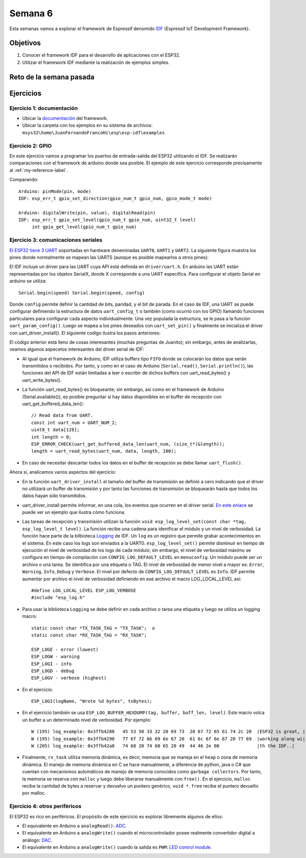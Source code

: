Semana 6
===========
Esta semanas vamos a explorar el framework de Espressif denomido `IDF <https://github.com/espressif/esp-idf>`__ 
(Espressif IoT Development Framework).

Objetivos
----------

1. Conocer el framework IDF para el desarrollo de aplicaciones con el ESP32.
2. Utilizar el framework IDF mediante la realización de ejemplos simples.

.. _my-reference-label:

Reto de la semana pasada
-------------------------

.. code-block:: c
   :lineno-start: 1

    #include <stdio.h>
    #include <string.h>
    #include <stdlib.h>
    #include "freertos/FreeRTOS.h"
    #include "freertos/task.h"
    #include "freertos/semphr.h"
    #include "driver/gpio.h"

    /**
    * Brief:
    * This test code shows how to configure gpio and how to use gpio interrupt.
    *
    * GPIO status:
    * GPIO18: output
    * GPIO4:  input, pulled up, interrupt from rising edge and falling edge
    *
    * Test:
    * Connect GPIO18 with GPIO4
    * Generate pulses on GPIO18, that triggers interrupt on GPIO4
    *
    */

    #define GPIO_OUTPUT_IO_0 GPIO_NUM_18
    #define GPIO_INPUT_IO_0 GPIO_NUM_4
    #define ESP_INTR_FLAG_DEFAULT 0

    SemaphoreHandle_t xSemaphore = NULL;

    static void IRAM_ATTR gpio_isr_handler(void *arg)
    {
        BaseType_t xHigherPriorityTaskWokenByPost;
        // We have not woken a task at the start of the ISR.
        xHigherPriorityTaskWokenByPost = pdFALSE;
        xSemaphoreGiveFromISR(xSemaphore, &xHigherPriorityTaskWokenByPost);
        if (xHigherPriorityTaskWokenByPost)
        {
            portYIELD_FROM_ISR();
        }
    }

    static void gpio_task_example(void *arg)
    {
        for (;;)
        {
            if (xSemaphoreTake(xSemaphore, portMAX_DELAY))
            {
                printf("GPIO[4] intr, val: %d\n", gpio_get_level(GPIO_INPUT_IO_0));
            }
        }
    }

    void app_main()
    {
        // Configure Output
        gpio_intr_disable(GPIO_OUTPUT_IO_0);
        gpio_set_level(GPIO_OUTPUT_IO_0, 0);
        gpio_pullup_dis(GPIO_OUTPUT_IO_0);
        gpio_pulldown_dis(GPIO_OUTPUT_IO_0);
        gpio_set_direction(GPIO_OUTPUT_IO_0, GPIO_MODE_OUTPUT);

        // Configure input
        gpio_set_direction(GPIO_INPUT_IO_0, GPIO_MODE_INPUT);
        gpio_pullup_en(GPIO_INPUT_IO_0);
        gpio_set_intr_type(GPIO_INPUT_IO_0, GPIO_INTR_ANYEDGE);
        gpio_intr_enable(GPIO_INPUT_IO_0);

        //create a binary semaphore
        xSemaphore = xSemaphoreCreateBinary();

        //start gpio task
        xTaskCreate(gpio_task_example, "gpio_task_example", 2048, NULL, 10, NULL);

        //install gpio isr service
        gpio_install_isr_service(ESP_INTR_FLAG_DEFAULT);
        //hook isr handler for specific gpio pin
        gpio_isr_handler_add(GPIO_INPUT_IO_0, gpio_isr_handler, (void *)GPIO_INPUT_IO_0);

        int cnt = 0;
        while (1)
        {
            printf("cnt: %d\n", cnt++);
            vTaskDelay(1000 / portTICK_RATE_MS);
            gpio_set_level(GPIO_OUTPUT_IO_0, cnt % 2);
        }
    }



Ejercicios
-----------

Ejercicio 1: documentación
^^^^^^^^^^^^^^^^^^^^^^^^^^^

* Ubicar la `documentación <https://docs.espressif.com/projects/esp-idf/en/latest/>`__ del framework.
* Ubicar la carpeta con los ejemplos en su sistema de archivos: ``msys32\home\JuanFernandoFrancoHi\esp\esp-idf\examples``

Ejercicio 2: GPIO 
^^^^^^^^^^^^^^^^^^^

En este ejercicio vamos a programar los puertos de entrada-salida del ESP32 utilizando el IDF. Se realizarán comparaciones 
con el framework de arduino donde sea posible. El ejemplo de este ejercicio corresponde precisamente al :ref:`my-reference-label`.

Comparando::

    Arduino: pinMode(pin, mode)
    IDF: esp_err_t gpio_set_direction(gpio_num_t gpio_num, gpio_mode_t mode)

    Arduino: digitalWrite(pin, value), digitalRead(pin)
    IDF: esp_err_t gpio_set_level(gpio_num_t gpio_num, uint32_t level)
         int gpio_get_level(gpio_num_t gpio_num)

Ejercicio 3: comunicaciones seriales
^^^^^^^^^^^^^^^^^^^^^^^^^^^^^^^^^^^^^^

`El ESP32 tiene 3 UART <https://esp-idf.readthedocs.io/en/latest/api-reference/peripherals/uart.html>`__ soportadas en 
hardware deneminadas ``UART0``, ``UART1`` y ``UART2``. La siguiente figura muestra los pines donde normalmente se mapean 
las UARTS (aunque es posible mapearlos a otros pines):

.. image:: ../_static/uarts.jpeg

El IDF incluye un driver para las UART cuya API está definida en ``driver/uart.h``. En arduino las UART están representadas 
por los objetos SerialX, donde X corresponde a una UART especifica. Para configurar el objeto Serial en arduino se utiliza::

    Serial.begin(speed) Serial.begin(speed, config)

Donde ``config`` permite definir la cantidad de bits, paridad, y el bit de parada. En el caso de IDF, una UART 
se puede configurar definiendo la estructura de datos ``uart_config_t`` o también (como ocurrió con los GPIO) 
llamando funciones particulares para configurar cada aspecto individualmente. Una vez populada la estructura, se le pasa a la 
función ``uart_param_config()``. Luego se mapea a los pines deseados con ``uart_set_pin()`` y finalmente se inicializa el 
driver con uart_driver_install(). El siguiente codigo ilustra los pasos anteriores:

.. code-block:: c
   :lineno-start: 1

    /* UART asynchronous example, that uses separate RX and TX tasks

    This example code is in the Public Domain (or CC0 licensed, at your option.)

    Unless required by applicable law or agreed to in writing, this
    software is distributed on an "AS IS" BASIS, WITHOUT WARRANTIES OR
    CONDITIONS OF ANY KIND, either express or implied.
    */
    #include "freertos/FreeRTOS.h"
    #include "freertos/task.h"
    #include "esp_system.h"
    #include "esp_log.h"
    #include "driver/uart.h"
    #include "soc/uart_struct.h"
    #include "string.h"

    static const int RX_BUF_SIZE = 1024;

    #define TXD_PIN (GPIO_NUM_4)
    #define RXD_PIN (GPIO_NUM_5)

    void init() {
        const uart_config_t uart_config = {
            .baud_rate = 115200,
            .data_bits = UART_DATA_8_BITS,
            .parity = UART_PARITY_DISABLE,
            .stop_bits = UART_STOP_BITS_1,
            .flow_ctrl = UART_HW_FLOWCTRL_DISABLE
        };
        uart_param_config(UART_NUM_1, &uart_config);
        uart_set_pin(UART_NUM_1, TXD_PIN, RXD_PIN, UART_PIN_NO_CHANGE, UART_PIN_NO_CHANGE);
        // We won't use a buffer for sending data.
        uart_driver_install(UART_NUM_1, RX_BUF_SIZE * 2, 0, 0, NULL, 0);
    }

    int sendData(const char* logName, const char* data)
    {
        const int len = strlen(data);
        const int txBytes = uart_write_bytes(UART_NUM_1, data, len);
        ESP_LOGI(logName, "Wrote %d bytes", txBytes);
        return txBytes;
    }

    static void tx_task()
    {
        static const char *TX_TASK_TAG = "TX_TASK";
        esp_log_level_set(TX_TASK_TAG, ESP_LOG_INFO);
        while (1) {
            sendData(TX_TASK_TAG, "Hello world");
            vTaskDelay(2000 / portTICK_PERIOD_MS);
        }
    }

    static void rx_task()
    {
        static const char *RX_TASK_TAG = "RX_TASK";
        esp_log_level_set(RX_TASK_TAG, ESP_LOG_INFO);
        uint8_t* data = (uint8_t*) malloc(RX_BUF_SIZE+1);
        while (1) {
            const int rxBytes = uart_read_bytes(UART_NUM_1, data, RX_BUF_SIZE, 1000 / portTICK_RATE_MS);
            if (rxBytes > 0) {
                data[rxBytes] = 0;
                ESP_LOGI(RX_TASK_TAG, "Read %d bytes: '%s'", rxBytes, data);
                ESP_LOG_BUFFER_HEXDUMP(RX_TASK_TAG, data, rxBytes, ESP_LOG_INFO);
            }
        }
        free(data);
    }

    void app_main()
    {
        init();
        xTaskCreate(rx_task, "uart_rx_task", 1024*2, NULL, configMAX_PRIORITIES, NULL);
        xTaskCreate(tx_task, "uart_tx_task", 1024*2, NULL, configMAX_PRIORITIES-1, NULL);
    }

El código anterior está lleno de cosas interesantes (muchas preguntas de Juanito); sin embargo, antes de analizarlas, 
veamos algunos aspecetos interesantes del driver serial de IDF:

* Al igual que el framework de Arduino, IDF utiliza buffers tipo ``FIFO`` donde se colocarán los datos que serán transmitidos 
  o recibidos. Por tanto, y como en el caso de Arduino (``Serial.read()``, ``Serial.println()``), las funciones del API de IDF 
  están limitadas a leer o escribir de dichos buffers con uart_read_bytes() y uart_write_bytes().
* La función uart_read_bytes() es bloqueante; sin embargo, así como en el framework de Arduino (Serial.available()), es 
  posible preguntar si hay datos disponibles en el buffer de recepción con uart_get_buffered_data_len()::

    // Read data from UART.
    const int uart_num = UART_NUM_2;
    uint8_t data[128];
    int length = 0;
    ESP_ERROR_CHECK(uart_get_buffered_data_len(uart_num, (size_t*)&length));
    length = uart_read_bytes(uart_num, data, length, 100);
* En caso de necesitar descartar todos los datos en el buffer de recepción se debe llamar ``uart_flush()``.

Ahora sí, analicemos varios aspectos del ejercicio:

* En la función ``uart_driver_install`` el tamaño del buffer de transmisión se definió a cero indicando que el driver no 
  utilizará un buffer de transmisión y por tanto las funciones de transmisión se bloquearán hasta que todos los datos hayan 
  sido transmitidos.
* uart_driver_install permite informar, en una cola, los eventos que ocurren en el driver serial. 
  `En este enlace <https://github.com/espressif/esp-idf/blob/020ade652d9b6b0b87b0bebe176a150cc4407749/examples/peripherals/uart_events/main/uart_events_example_main.c>`__ 
  se puede ver un ejemplo que ilustra cómo funciona.
* Las tareas de recepción y transmisión utilizan la función ``void esp_log_level_set(const char *tag, esp_log_level_t level)``. 
  La función recibe una cadena para identficar el módulo y un nivel de verbosidad. La función hace parte de la bilbioteca 
  `Logging <https://esp-idf.readthedocs.io/en/latest/api-reference/system/log.html?highlight=esp_log_level_set#>`__ 
  de IDF. Un ``log`` es un registro que permite grabar acontecimientos en el sistema. En este caso los logs son enviados a la 
  UART0. ``esp_log_level_set()`` permite disminuir en tiempo de ejecución el nivel de verbosidad de los logs de cada módulo; 
  sin embargo, el nivel de verbosidad máximo se configura en tiempo de compilación con ``CONFIG_LOG_DEFAULT_LEVEL`` en 
  ``menuconfig``. Un módulo puede ser un archivo o una tarea. Se identifica por una etiqueta o TAG. El nivel de verbosidad 
  de menor nivel a mayor es: ``Error``, ``Warning``, ``Info``, ``Debug`` y ``Verbose``. El nivel por defecto de 
  ``CONFIG_LOG_DEFAULT_LEVEL`` es ``Info``. IDF permite aumentar por archivo el nivel de verbosidad definiendo en ese archivo 
  el macro LOG_LOCAL_LEVEL así::

    #define LOG_LOCAL_LEVEL ESP_LOG_VERBOSE
    #include "esp_log.h"
* Para usar la biblioteca ``Logging`` se debe definir en cada archivo o tarea una etiqueta y luego se utiliza un logging 
  macro::

    static const char *TX_TASK_TAG = "TX_TASK";  o
    static const char *RX_TASK_TAG = "RX_TASK";

    ESP_LOGE - error (lowest)
    ESP_LOGW - warning
    ESP_LOGI - info
    ESP_LOGD - debug
    ESP_LOGV - verbose (highest)
* En el ejercicio::

    ESP_LOGI(logName, "Wrote %d bytes", txBytes);
* En el ejercicio también se usa ``ESP_LOG_BUFFER_HEXDUMP(tag, buffer, buff_len, level)``. Este macro volca un buffer a un 
  determinado nivel de verbosidad. Por ejemplo::
  
    W (195) log_example: 0x3ffb4280   45 53 50 33 32 20 69 73  20 67 72 65 61 74 2c 20  |ESP32 is great, |
    W (195) log_example: 0x3ffb4290   77 6f 72 6b 69 6e 67 20  61 6c 6f 6e 67 20 77 69  |working along wi|
    W (205) log_example: 0x3ffb42a0   74 68 20 74 68 65 20 49  44 46 2e 00              |th the IDF..|
* Finalmente, ``rx_task`` utiliza memoria dinámica, es decir, memoria que se maneja en el ``heap`` o zona de memoria 
  dinámica. El manejo de memoria dinámica en C se hace manualmente, a diferencia de python, java o C# que cuentan con 
  mecanismos automáticos de manejo de memoria conocidos como ``garbage collectors``. Por tanto, la memoria 
  se reserva con ``malloc`` y luego debe liberarse manualmente con ``free()``. En el ejercicio, ``malloc`` recibe la cantidad 
  de bytes a reservar y devuelvo un puntero genérico, ``void *``. ``free`` recibe el puntero devuelto por malloc.

Ejercicio 4: otros periféricos
^^^^^^^^^^^^^^^^^^^^^^^^^^^^^^^

El ESP32 es rico en periféricos. El propósito de este ejercicio es explorar libremente algunos de ellos: 

* El equivalente en Arduino a ``analogRead()``: `ADC <https://esp-idf.readthedocs.io/en/latest/api-reference/peripherals/adc.html>`__.
* El equivalente en Arduino a ``analogWrite()`` cuando el microcontrolador posee realmente convertidor digital a análogo:
  `DAC <https://esp-idf.readthedocs.io/en/latest/api-reference/peripherals/dac.html>`__.
* El equivalente en Arduino a ``analogWrite()`` cuando la salida es ``PWM``:
  `LED control module <https://esp-idf.readthedocs.io/en/latest/api-reference/peripherals/ledc.html>`__.
